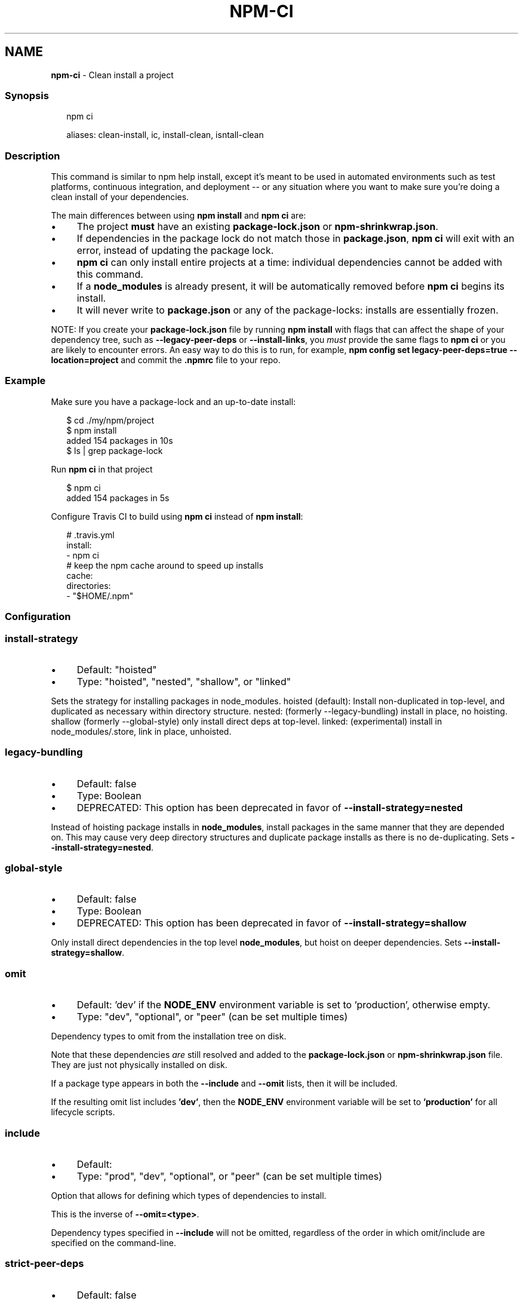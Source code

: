 .TH "NPM-CI" "1" "March 2025" "NPM@11.2.0" ""
.SH "NAME"
\fBnpm-ci\fR - Clean install a project
.SS "Synopsis"
.P
.RS 2
.nf
npm ci

aliases: clean-install, ic, install-clean, isntall-clean
.fi
.RE
.SS "Description"
.P
This command is similar to npm help install, except it's meant to be used in automated environments such as test platforms, continuous integration, and deployment -- or any situation where you want to make sure you're doing a clean install of your dependencies.
.P
The main differences between using \fBnpm install\fR and \fBnpm ci\fR are:
.RS 0
.IP \(bu 4
The project \fBmust\fR have an existing \fBpackage-lock.json\fR or \fBnpm-shrinkwrap.json\fR.
.IP \(bu 4
If dependencies in the package lock do not match those in \fBpackage.json\fR, \fBnpm ci\fR will exit with an error, instead of updating the package lock.
.IP \(bu 4
\fBnpm ci\fR can only install entire projects at a time: individual dependencies cannot be added with this command.
.IP \(bu 4
If a \fBnode_modules\fR is already present, it will be automatically removed before \fBnpm ci\fR begins its install.
.IP \(bu 4
It will never write to \fBpackage.json\fR or any of the package-locks: installs are essentially frozen.
.RE 0

.P
NOTE: If you create your \fBpackage-lock.json\fR file by running \fBnpm install\fR with flags that can affect the shape of your dependency tree, such as \fB--legacy-peer-deps\fR or \fB--install-links\fR, you \fImust\fR provide the same flags to \fBnpm ci\fR or you are likely to encounter errors. An easy way to do this is to run, for example, \fBnpm config set legacy-peer-deps=true --location=project\fR and commit the \fB.npmrc\fR file to your repo.
.SS "Example"
.P
Make sure you have a package-lock and an up-to-date install:
.P
.RS 2
.nf
$ cd ./my/npm/project
$ npm install
added 154 packages in 10s
$ ls | grep package-lock
.fi
.RE
.P
Run \fBnpm ci\fR in that project
.P
.RS 2
.nf
$ npm ci
added 154 packages in 5s
.fi
.RE
.P
Configure Travis CI to build using \fBnpm ci\fR instead of \fBnpm install\fR:
.P
.RS 2
.nf
# .travis.yml
install:
- npm ci
# keep the npm cache around to speed up installs
cache:
  directories:
  - "$HOME/.npm"
.fi
.RE
.SS "Configuration"
.SS "\fBinstall-strategy\fR"
.RS 0
.IP \(bu 4
Default: "hoisted"
.IP \(bu 4
Type: "hoisted", "nested", "shallow", or "linked"
.RE 0

.P
Sets the strategy for installing packages in node_modules. hoisted (default): Install non-duplicated in top-level, and duplicated as necessary within directory structure. nested: (formerly --legacy-bundling) install in place, no hoisting. shallow (formerly --global-style) only install direct deps at top-level. linked: (experimental) install in node_modules/.store, link in place, unhoisted.
.SS "\fBlegacy-bundling\fR"
.RS 0
.IP \(bu 4
Default: false
.IP \(bu 4
Type: Boolean
.IP \(bu 4
DEPRECATED: This option has been deprecated in favor of \fB--install-strategy=nested\fR
.RE 0

.P
Instead of hoisting package installs in \fBnode_modules\fR, install packages in the same manner that they are depended on. This may cause very deep directory structures and duplicate package installs as there is no de-duplicating. Sets \fB--install-strategy=nested\fR.
.SS "\fBglobal-style\fR"
.RS 0
.IP \(bu 4
Default: false
.IP \(bu 4
Type: Boolean
.IP \(bu 4
DEPRECATED: This option has been deprecated in favor of \fB--install-strategy=shallow\fR
.RE 0

.P
Only install direct dependencies in the top level \fBnode_modules\fR, but hoist on deeper dependencies. Sets \fB--install-strategy=shallow\fR.
.SS "\fBomit\fR"
.RS 0
.IP \(bu 4
Default: 'dev' if the \fBNODE_ENV\fR environment variable is set to 'production', otherwise empty.
.IP \(bu 4
Type: "dev", "optional", or "peer" (can be set multiple times)
.RE 0

.P
Dependency types to omit from the installation tree on disk.
.P
Note that these dependencies \fIare\fR still resolved and added to the \fBpackage-lock.json\fR or \fBnpm-shrinkwrap.json\fR file. They are just not physically installed on disk.
.P
If a package type appears in both the \fB--include\fR and \fB--omit\fR lists, then it will be included.
.P
If the resulting omit list includes \fB'dev'\fR, then the \fBNODE_ENV\fR environment variable will be set to \fB'production'\fR for all lifecycle scripts.
.SS "\fBinclude\fR"
.RS 0
.IP \(bu 4
Default:
.IP \(bu 4
Type: "prod", "dev", "optional", or "peer" (can be set multiple times)
.RE 0

.P
Option that allows for defining which types of dependencies to install.
.P
This is the inverse of \fB--omit=<type>\fR.
.P
Dependency types specified in \fB--include\fR will not be omitted, regardless of the order in which omit/include are specified on the command-line.
.SS "\fBstrict-peer-deps\fR"
.RS 0
.IP \(bu 4
Default: false
.IP \(bu 4
Type: Boolean
.RE 0

.P
If set to \fBtrue\fR, and \fB--legacy-peer-deps\fR is not set, then \fIany\fR conflicting \fBpeerDependencies\fR will be treated as an install failure, even if npm could reasonably guess the appropriate resolution based on non-peer dependency relationships.
.P
By default, conflicting \fBpeerDependencies\fR deep in the dependency graph will be resolved using the nearest non-peer dependency specification, even if doing so will result in some packages receiving a peer dependency outside the range set in their package's \fBpeerDependencies\fR object.
.P
When such an override is performed, a warning is printed, explaining the conflict and the packages involved. If \fB--strict-peer-deps\fR is set, then this warning is treated as a failure.
.SS "\fBforeground-scripts\fR"
.RS 0
.IP \(bu 4
Default: \fBfalse\fR unless when using \fBnpm pack\fR or \fBnpm publish\fR where it defaults to \fBtrue\fR
.IP \(bu 4
Type: Boolean
.RE 0

.P
Run all build scripts (ie, \fBpreinstall\fR, \fBinstall\fR, and \fBpostinstall\fR) scripts for installed packages in the foreground process, sharing standard input, output, and error with the main npm process.
.P
Note that this will generally make installs run slower, and be much noisier, but can be useful for debugging.
.SS "\fBignore-scripts\fR"
.RS 0
.IP \(bu 4
Default: false
.IP \(bu 4
Type: Boolean
.RE 0

.P
If true, npm does not run scripts specified in package.json files.
.P
Note that commands explicitly intended to run a particular script, such as \fBnpm start\fR, \fBnpm stop\fR, \fBnpm restart\fR, \fBnpm test\fR, and \fBnpm run-script\fR will still run their intended script if \fBignore-scripts\fR is set, but they will \fInot\fR run any pre- or post-scripts.
.SS "\fBaudit\fR"
.RS 0
.IP \(bu 4
Default: true
.IP \(bu 4
Type: Boolean
.RE 0

.P
When "true" submit audit reports alongside the current npm command to the default registry and all registries configured for scopes. See the documentation for npm help audit for details on what is submitted.
.SS "\fBbin-links\fR"
.RS 0
.IP \(bu 4
Default: true
.IP \(bu 4
Type: Boolean
.RE 0

.P
Tells npm to create symlinks (or \fB.cmd\fR shims on Windows) for package executables.
.P
Set to false to have it not do this. This can be used to work around the fact that some file systems don't support symlinks, even on ostensibly Unix systems.
.SS "\fBfund\fR"
.RS 0
.IP \(bu 4
Default: true
.IP \(bu 4
Type: Boolean
.RE 0

.P
When "true" displays the message at the end of each \fBnpm install\fR acknowledging the number of dependencies looking for funding. See npm help fund for details.
.SS "\fBdry-run\fR"
.RS 0
.IP \(bu 4
Default: false
.IP \(bu 4
Type: Boolean
.RE 0

.P
Indicates that you don't want npm to make any changes and that it should only report what it would have done. This can be passed into any of the commands that modify your local installation, eg, \fBinstall\fR, \fBupdate\fR, \fBdedupe\fR, \fBuninstall\fR, as well as \fBpack\fR and \fBpublish\fR.
.P
Note: This is NOT honored by other network related commands, eg \fBdist-tags\fR, \fBowner\fR, etc.
.SS "\fBworkspace\fR"
.RS 0
.IP \(bu 4
Default:
.IP \(bu 4
Type: String (can be set multiple times)
.RE 0

.P
Enable running a command in the context of the configured workspaces of the current project while filtering by running only the workspaces defined by this configuration option.
.P
Valid values for the \fBworkspace\fR config are either:
.RS 0
.IP \(bu 4
Workspace names
.IP \(bu 4
Path to a workspace directory
.IP \(bu 4
Path to a parent workspace directory (will result in selecting all workspaces within that folder)
.RE 0

.P
When set for the \fBnpm init\fR command, this may be set to the folder of a workspace which does not yet exist, to create the folder and set it up as a brand new workspace within the project.
.P
This value is not exported to the environment for child processes.
.SS "\fBworkspaces\fR"
.RS 0
.IP \(bu 4
Default: null
.IP \(bu 4
Type: null or Boolean
.RE 0

.P
Set to true to run the command in the context of \fBall\fR configured workspaces.
.P
Explicitly setting this to false will cause commands like \fBinstall\fR to ignore workspaces altogether. When not set explicitly:
.RS 0
.IP \(bu 4
Commands that operate on the \fBnode_modules\fR tree (install, update, etc.) will link workspaces into the \fBnode_modules\fR folder. - Commands that do other things (test, exec, publish, etc.) will operate on the root project, \fIunless\fR one or more workspaces are specified in the \fBworkspace\fR config.
.RE 0

.P
This value is not exported to the environment for child processes.
.SS "\fBinclude-workspace-root\fR"
.RS 0
.IP \(bu 4
Default: false
.IP \(bu 4
Type: Boolean
.RE 0

.P
Include the workspace root when workspaces are enabled for a command.
.P
When false, specifying individual workspaces via the \fBworkspace\fR config, or all workspaces via the \fBworkspaces\fR flag, will cause npm to operate only on the specified workspaces, and not on the root project.
.P
This value is not exported to the environment for child processes.
.SS "\fBinstall-links\fR"
.RS 0
.IP \(bu 4
Default: false
.IP \(bu 4
Type: Boolean
.RE 0

.P
When set file: protocol dependencies will be packed and installed as regular dependencies instead of creating a symlink. This option has no effect on workspaces.
.SS "See Also"
.RS 0
.IP \(bu 4
npm help install
.IP \(bu 4
\fBpackage-lock.json\fR \fI\(la/configuring-npm/package-lock-json\(ra\fR
.RE 0
